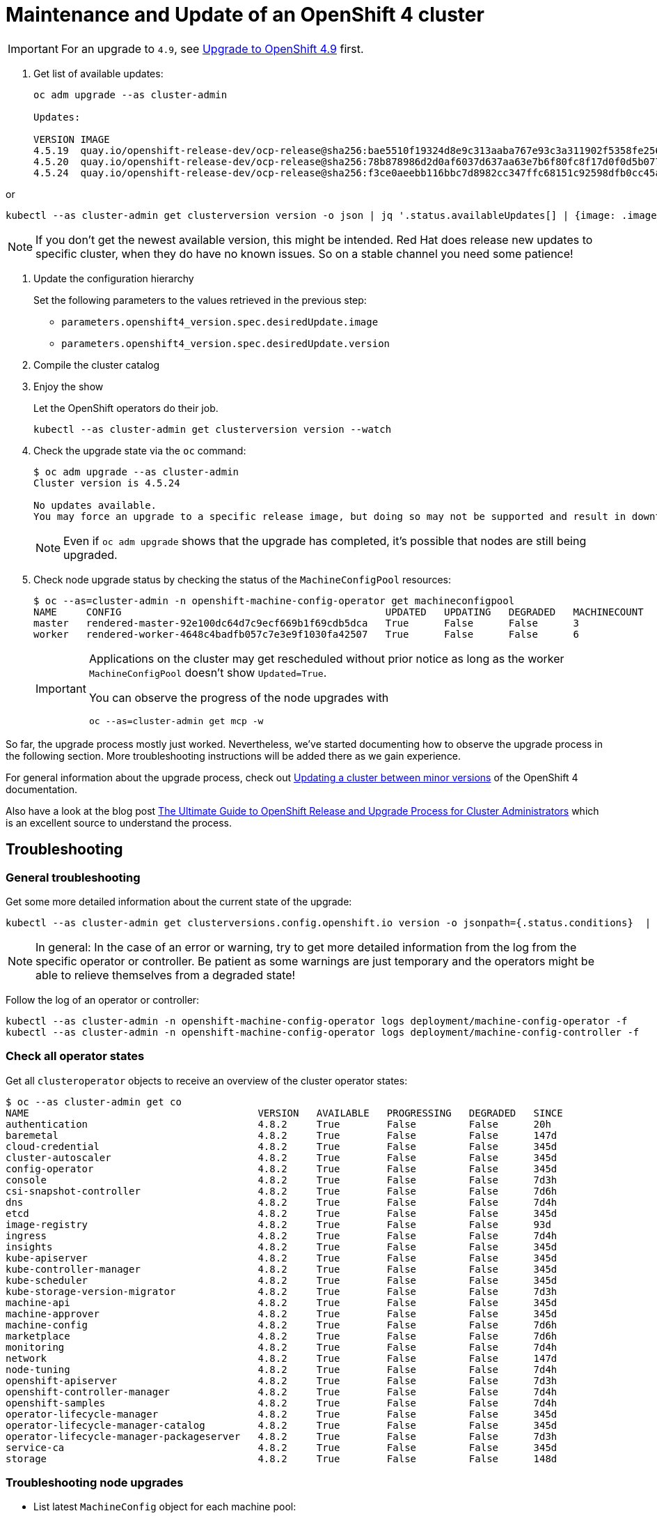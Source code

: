 = Maintenance and Update of an OpenShift 4 cluster

[IMPORTANT]
====
For an upgrade to `4.9`, see xref:oc4:ROOT:how-tos/update_maintenance/v_4_9.adoc[Upgrade to OpenShift 4.9] first.
====

. Get list of available updates:
+
[source,console]
----
oc adm upgrade --as cluster-admin

Updates:

VERSION IMAGE
4.5.19  quay.io/openshift-release-dev/ocp-release@sha256:bae5510f19324d8e9c313aaba767e93c3a311902f5358fe2569e380544d9113e
4.5.20  quay.io/openshift-release-dev/ocp-release@sha256:78b878986d2d0af6037d637aa63e7b6f80fc8f17d0f0d5b077ac6aca83f792a0
4.5.24  quay.io/openshift-release-dev/ocp-release@sha256:f3ce0aeebb116bbc7d8982cc347ffc68151c92598dfb0cc45aaf3ce03bb09d11
----

or

[source,console]
----
kubectl --as cluster-admin get clusterversion version -o json | jq '.status.availableUpdates[] | {image: .image, version: .version}'
----

[NOTE]
====
If you don't get the newest available version, this might be intended.
Red Hat does release new updates to specific cluster, when they do have no known issues.
So on a stable channel you need some patience!
====

. Update the configuration hierarchy
+
Set the following parameters to the values retrieved in the previous step:
+
* `parameters.openshift4_version.spec.desiredUpdate.image`
* `parameters.openshift4_version.spec.desiredUpdate.version`

. Compile the cluster catalog

. Enjoy the show
+
Let the OpenShift operators do their job.
+
[source,console]
----
kubectl --as cluster-admin get clusterversion version --watch
----
+
. Check the upgrade state via the `oc` command:
+
[source,console]
----
$ oc adm upgrade --as cluster-admin
Cluster version is 4.5.24

No updates available.
You may force an upgrade to a specific release image, but doing so may not be supported and result in downtime or data loss.
----
+
NOTE: Even if `oc adm upgrade` shows that the upgrade has completed, it's possible that nodes are still being upgraded.

. Check node upgrade status by checking the status of the `MachineConfigPool` resources:
+
[source,console]
----
$ oc --as=cluster-admin -n openshift-machine-config-operator get machineconfigpool
NAME     CONFIG                                             UPDATED   UPDATING   DEGRADED   MACHINECOUNT   READYMACHINECOUNT   UPDATEDMACHINECOUNT   DEGRADEDMACHINECOUNT   AGE
master   rendered-master-92e100dc64d7c9ecf669b1f69cdb5dca   True      False      False      3              3                   3                     0                      19d
worker   rendered-worker-4648c4badfb057c7e3e9f1030fa42507   True      False      False      6              6                   6                     0                      19d
----
+
[IMPORTANT]
====
Applications on the cluster may get rescheduled without prior notice as long as the worker `MachineConfigPool` doesn't show `Updated=True`.

You can observe the progress of the node upgrades with

[source,console]
----
oc --as=cluster-admin get mcp -w
----
====

So far, the upgrade process mostly just worked.
Nevertheless, we've started documenting how to observe the upgrade process in the following section.
More troubleshooting instructions will be added there as we gain experience.

For general information about the upgrade process, check out https://docs.openshift.com/container-platform/latest/updating/updating-cluster-between-minor.html[Updating a cluster between minor versions] of the OpenShift 4 documentation.

Also have a look at the blog post https://www.openshift.com/blog/the-ultimate-guide-to-openshift-release-and-upgrade-process-for-cluster-administrators[The Ultimate Guide to OpenShift Release and Upgrade Process for Cluster Administrators] which is an excellent source to understand the process.

== Troubleshooting

=== General troubleshooting

Get some more detailed information about the current state of the upgrade:

[source,console]
----
kubectl --as cluster-admin get clusterversions.config.openshift.io version -o jsonpath={.status.conditions}  | jq .
----

[NOTE]
====
In general: In the case of an error or warning, try to get more detailed information from the log from the specific operator or controller.
Be patient as some warnings are just temporary and the operators might be able to relieve themselves from a degraded state!
====

Follow the log of an operator or controller:

[source,console]
----
kubectl --as cluster-admin -n openshift-machine-config-operator logs deployment/machine-config-operator -f
kubectl --as cluster-admin -n openshift-machine-config-operator logs deployment/machine-config-controller -f
----

=== Check all operator states

Get all `clusteroperator` objects to receive an overview of the cluster operator states:

[source,console]
----
$ oc --as cluster-admin get co
NAME                                       VERSION   AVAILABLE   PROGRESSING   DEGRADED   SINCE
authentication                             4.8.2     True        False         False      20h
baremetal                                  4.8.2     True        False         False      147d
cloud-credential                           4.8.2     True        False         False      345d
cluster-autoscaler                         4.8.2     True        False         False      345d
config-operator                            4.8.2     True        False         False      345d
console                                    4.8.2     True        False         False      7d3h
csi-snapshot-controller                    4.8.2     True        False         False      7d6h
dns                                        4.8.2     True        False         False      7d4h
etcd                                       4.8.2     True        False         False      345d
image-registry                             4.8.2     True        False         False      93d
ingress                                    4.8.2     True        False         False      7d4h
insights                                   4.8.2     True        False         False      345d
kube-apiserver                             4.8.2     True        False         False      345d
kube-controller-manager                    4.8.2     True        False         False      345d
kube-scheduler                             4.8.2     True        False         False      345d
kube-storage-version-migrator              4.8.2     True        False         False      7d3h
machine-api                                4.8.2     True        False         False      345d
machine-approver                           4.8.2     True        False         False      345d
machine-config                             4.8.2     True        False         False      7d6h
marketplace                                4.8.2     True        False         False      7d6h
monitoring                                 4.8.2     True        False         False      7d4h
network                                    4.8.2     True        False         False      147d
node-tuning                                4.8.2     True        False         False      7d4h
openshift-apiserver                        4.8.2     True        False         False      7d3h
openshift-controller-manager               4.8.2     True        False         False      7d4h
openshift-samples                          4.8.2     True        False         False      7d4h
operator-lifecycle-manager                 4.8.2     True        False         False      345d
operator-lifecycle-manager-catalog         4.8.2     True        False         False      345d
operator-lifecycle-manager-packageserver   4.8.2     True        False         False      7d3h
service-ca                                 4.8.2     True        False         False      345d
storage                                    4.8.2     True        False         False      148d
----

=== Troubleshooting node upgrades

* List latest `MachineConfig` object for each machine pool:
+
[source,console]
----
POOL_COUNT=$(kubectl --as=cluster-admin -n openshift-machine-config-operator get machineconfigpool --no-headers | wc -l)
kubectl --as=cluster-admin -n openshift-machine-config-operator get machineconfig \
  --sort-by=".metadata.creationTimestamp" | grep "^rendered-" | tail -n "${POOL_COUNT}"
----

* List nodes with their current and desired `MachineConfig` objects:
+
[source,console]
----
kubectl --as=cluster-admin get nodes -ocustom-columns="NAME:.metadata.name,Current Config:.metadata.annotations.machineconfiguration\.openshift\.io/currentConfig,Desired Config:.metadata.annotations.machineconfiguration\.openshift\.io/desiredConfig"
----

* Check `machine-config-daemon` pod logs on the node(s) for which current and desired `MachineConfig` objects don't match.
+
The `machine-config-daemon` logs contain the `kubectl drain` logs for the node among other things.
+
[source,console]
----
NODE=<node-name>
POD=$(kubectl --as=cluster-admin -o jsonpath='{.items[0].metadata.name}' \
  -n openshift-machine-config-operator get pods \
  --field-selector="spec.nodeName=${NODE}" -l k8s-app=machine-config-daemon)
kubectl --as=cluster-admin -n openshift-machine-config-operator \
  logs -c machine-config-daemon -f "${POD}"
----

* If nodes get stuck in `NotReady` during the upgrade process, check whether the VM got stuck trying to reboot itself into the new image:
. Login to the cloud provider's web console
. Check the VM's VNC (or equivalent) console
. If the VM is unresponsive on the VNC console, a reboot via the cloud provider's web interface should resolve the issue.

+
NOTE: We've not investigated in depth why VMs sometimes get stuck trying to reboot themselves and haven't observed this problem on OCP 4.7 until now.
